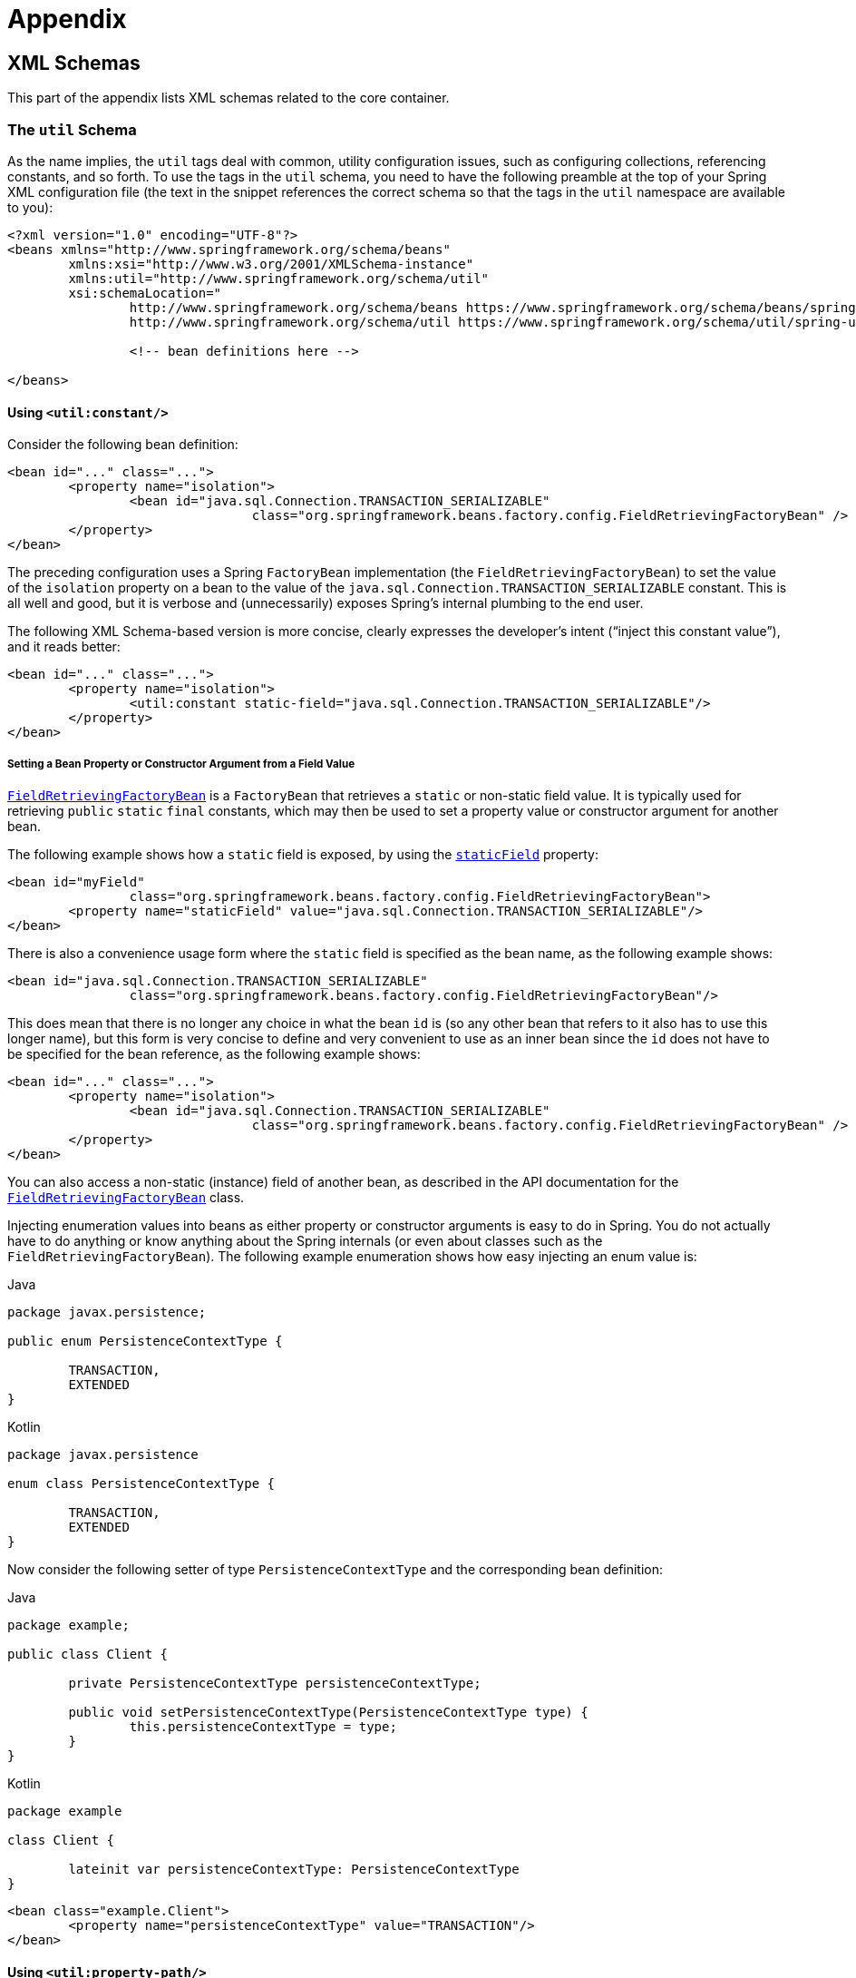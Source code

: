 :doc-root: https://docs.spring.io
:api-spring-framework: {doc-root}/spring-framework/docs/{spring-version}/javadoc-api/org/springframework

= Appendix




[[xsd-schemas]]
== XML Schemas

This part of the appendix lists XML schemas related to the core container.



[[xsd-schemas-util]]
=== The `util` Schema

As the name implies, the `util` tags deal with common, utility configuration
issues, such as configuring collections, referencing constants, and so forth.
To use the tags in the `util` schema, you need to have the following preamble at the top
of your Spring XML configuration file (the text in the snippet references the
correct schema so that the tags in the `util` namespace are available to you):

[source,xml,indent=0,subs="verbatim,quotes"]
----
	<?xml version="1.0" encoding="UTF-8"?>
	<beans xmlns="http://www.springframework.org/schema/beans"
		xmlns:xsi="http://www.w3.org/2001/XMLSchema-instance"
		xmlns:util="http://www.springframework.org/schema/util"
		xsi:schemaLocation="
			http://www.springframework.org/schema/beans https://www.springframework.org/schema/beans/spring-beans.xsd
			http://www.springframework.org/schema/util https://www.springframework.org/schema/util/spring-util.xsd">

			<!-- bean definitions here -->

	</beans>
----


[[xsd-schemas-util-constant]]
==== Using `<util:constant/>`

Consider the following bean definition:

[source,xml,indent=0,subs="verbatim,quotes"]
----
	<bean id="..." class="...">
		<property name="isolation">
			<bean id="java.sql.Connection.TRANSACTION_SERIALIZABLE"
					class="org.springframework.beans.factory.config.FieldRetrievingFactoryBean" />
		</property>
	</bean>
----

The preceding configuration uses a Spring `FactoryBean` implementation (the
`FieldRetrievingFactoryBean`) to set the value of the `isolation` property on a bean
to the value of the `java.sql.Connection.TRANSACTION_SERIALIZABLE` constant. This is
all well and good, but it is verbose and (unnecessarily) exposes Spring's internal
plumbing to the end user.

The following XML Schema-based version is more concise, clearly expresses the
developer's intent ("`inject this constant value`"), and it reads better:

[source,xml,indent=0,subs="verbatim,quotes"]
----
	<bean id="..." class="...">
		<property name="isolation">
			<util:constant static-field="java.sql.Connection.TRANSACTION_SERIALIZABLE"/>
		</property>
	</bean>
----

[[xsd-schemas-util-frfb]]
===== Setting a Bean Property or Constructor Argument from a Field Value

{api-spring-framework}/beans/factory/config/FieldRetrievingFactoryBean.html[`FieldRetrievingFactoryBean`]
is a `FactoryBean` that retrieves a `static` or non-static field value. It is typically
used for retrieving `public` `static` `final` constants, which may then be used to set a
property value or constructor argument for another bean.

The following example shows how a `static` field is exposed, by using the
{api-spring-framework}/beans/factory/config/FieldRetrievingFactoryBean.html#setStaticField(java.lang.String)[`staticField`]
property:

[source,xml,indent=0,subs="verbatim,quotes"]
----
	<bean id="myField"
			class="org.springframework.beans.factory.config.FieldRetrievingFactoryBean">
		<property name="staticField" value="java.sql.Connection.TRANSACTION_SERIALIZABLE"/>
	</bean>
----

There is also a convenience usage form where the `static` field is specified as the bean
name, as the following example shows:

[source,xml,indent=0,subs="verbatim,quotes"]
----
	<bean id="java.sql.Connection.TRANSACTION_SERIALIZABLE"
			class="org.springframework.beans.factory.config.FieldRetrievingFactoryBean"/>
----

This does mean that there is no longer any choice in what the bean `id` is (so any other
bean that refers to it also has to use this longer name), but this form is very
concise to define and very convenient to use as an inner bean since the `id` does not have
to be specified for the bean reference, as the following example shows:

[source,xml,indent=0,subs="verbatim,quotes"]
----
	<bean id="..." class="...">
		<property name="isolation">
			<bean id="java.sql.Connection.TRANSACTION_SERIALIZABLE"
					class="org.springframework.beans.factory.config.FieldRetrievingFactoryBean" />
		</property>
	</bean>
----

You can also access a non-static (instance) field of another bean, as
described in the API documentation for the
{api-spring-framework}/beans/factory/config/FieldRetrievingFactoryBean.html[`FieldRetrievingFactoryBean`]
class.

Injecting enumeration values into beans as either property or constructor arguments is
easy to do in Spring. You do not actually have to do anything or know anything about
the Spring internals (or even about classes such as the `FieldRetrievingFactoryBean`).
The following example enumeration shows how easy injecting an enum value is:

[source,java,indent=0,subs="verbatim,quotes",role="primary"]
.Java
----
	package javax.persistence;

	public enum PersistenceContextType {

		TRANSACTION,
		EXTENDED
	}
----
[source,kotlin,indent=0,subs="verbatim,quotes",role="secondary"]
.Kotlin
----
	package javax.persistence

	enum class PersistenceContextType {

		TRANSACTION,
		EXTENDED
	}
----

Now consider the following setter of type `PersistenceContextType` and the corresponding bean definition:

[source,java,indent=0,subs="verbatim,quotes",role="primary"]
.Java
----
	package example;

	public class Client {

		private PersistenceContextType persistenceContextType;

		public void setPersistenceContextType(PersistenceContextType type) {
			this.persistenceContextType = type;
		}
	}
----
[source,kotlin,indent=0,subs="verbatim,quotes",role="secondary"]
.Kotlin
----
	package example

	class Client {

		lateinit var persistenceContextType: PersistenceContextType
	}
----

[source,xml,indent=0,subs="verbatim,quotes"]
----
	<bean class="example.Client">
		<property name="persistenceContextType" value="TRANSACTION"/>
	</bean>
----


[[xsd-schemas-util-property-path]]
==== Using `<util:property-path/>`

Consider the following example:

[source,xml,indent=0,subs="verbatim,quotes"]
----
	<!-- target bean to be referenced by name -->
	<bean id="testBean" class="org.springframework.beans.TestBean" scope="prototype">
		<property name="age" value="10"/>
		<property name="spouse">
			<bean class="org.springframework.beans.TestBean">
				<property name="age" value="11"/>
			</bean>
		</property>
	</bean>

	<!-- results in 10, which is the value of property 'age' of bean 'testBean' -->
	<bean id="testBean.age" class="org.springframework.beans.factory.config.PropertyPathFactoryBean"/>
----

The preceding configuration uses a Spring `FactoryBean` implementation (the
`PropertyPathFactoryBean`) to create a bean (of type `int`) called `testBean.age` that
has a value equal to the `age` property of the `testBean` bean.

Now consider the following example, which adds a `<util:property-path/>` element:

[source,xml,indent=0,subs="verbatim,quotes"]
----
	<!-- target bean to be referenced by name -->
	<bean id="testBean" class="org.springframework.beans.TestBean" scope="prototype">
		<property name="age" value="10"/>
		<property name="spouse">
			<bean class="org.springframework.beans.TestBean">
				<property name="age" value="11"/>
			</bean>
		</property>
	</bean>

	<!-- results in 10, which is the value of property 'age' of bean 'testBean' -->
	<util:property-path id="name" path="testBean.age"/>
----

The value of the `path` attribute of the `<property-path/>` element follows the form of
`beanName.beanProperty`. In this case, it picks up the `age` property of the bean named
`testBean`. The value of that `age` property is `10`.

[[xsd-schemas-util-property-path-dependency]]
===== Using `<util:property-path/>` to Set a Bean Property or Constructor Argument

`PropertyPathFactoryBean` is a `FactoryBean` that evaluates a property path on a given
target object. The target object can be specified directly or by a bean name. You can then use this
value in another bean definition as a property value or constructor
argument.

The following example shows a path being used against another bean, by name:

[source,xml,indent=0,subs="verbatim,quotes"]
----
	// target bean to be referenced by name
	<bean id="person" class="org.springframework.beans.TestBean" scope="prototype">
		<property name="age" value="10"/>
		<property name="spouse">
			<bean class="org.springframework.beans.TestBean">
				<property name="age" value="11"/>
			</bean>
		</property>
	</bean>

	// results in 11, which is the value of property 'spouse.age' of bean 'person'
	<bean id="theAge"
			class="org.springframework.beans.factory.config.PropertyPathFactoryBean">
		<property name="targetBeanName" value="person"/>
		<property name="propertyPath" value="spouse.age"/>
	</bean>
----

In the following example, a path is evaluated against an inner bean:

[source,xml,indent=0,subs="verbatim,quotes"]
----
	<!-- results in 12, which is the value of property 'age' of the inner bean -->
	<bean id="theAge"
			class="org.springframework.beans.factory.config.PropertyPathFactoryBean">
		<property name="targetObject">
			<bean class="org.springframework.beans.TestBean">
				<property name="age" value="12"/>
			</bean>
		</property>
		<property name="propertyPath" value="age"/>
	</bean>
----

There is also a shortcut form, where the bean name is the property path.
The following example shows the shortcut form:

[source,xml,indent=0,subs="verbatim,quotes"]
----
	<!-- results in 10, which is the value of property 'age' of bean 'person' -->
	<bean id="person.age"
			class="org.springframework.beans.factory.config.PropertyPathFactoryBean"/>
----

This form does mean that there is no choice in the name of the bean. Any reference to it
also has to use the same `id`, which is the path. If used as an inner
bean, there is no need to refer to it at all, as the following example shows:

[source,xml,indent=0,subs="verbatim,quotes"]
----
	<bean id="..." class="...">
		<property name="age">
			<bean id="person.age"
					class="org.springframework.beans.factory.config.PropertyPathFactoryBean"/>
		</property>
	</bean>
----

You can specifically set the result type in the actual definition. This is not necessary
for most use cases, but it can sometimes be useful. See the javadoc for more info on
this feature.


[[xsd-schemas-util-properties]]
==== Using `<util:properties/>`

Consider the following example:

[source,xml,indent=0,subs="verbatim,quotes"]
----
	<!-- creates a java.util.Properties instance with values loaded from the supplied location -->
	<bean id="jdbcConfiguration" class="org.springframework.beans.factory.config.PropertiesFactoryBean">
		<property name="location" value="classpath:com/foo/jdbc-production.properties"/>
	</bean>
----

The preceding configuration uses a Spring `FactoryBean` implementation (the
`PropertiesFactoryBean`) to instantiate a `java.util.Properties` instance with values
loaded from the supplied <<core.adoc#resources, `Resource`>> location).

The following example uses a `util:properties` element to make a more concise representation:

[source,xml,indent=0,subs="verbatim,quotes"]
----
	<!-- creates a java.util.Properties instance with values loaded from the supplied location -->
	<util:properties id="jdbcConfiguration" location="classpath:com/foo/jdbc-production.properties"/>
----


[[xsd-schemas-util-list]]
==== Using `<util:list/>`

Consider the following example:

[source,xml,indent=0,subs="verbatim,quotes"]
----
	<!-- creates a java.util.List instance with values loaded from the supplied 'sourceList' -->
	<bean id="emails" class="org.springframework.beans.factory.config.ListFactoryBean">
		<property name="sourceList">
			<list>
				<value>pechorin@hero.org</value>
				<value>raskolnikov@slums.org</value>
				<value>stavrogin@gov.org</value>
				<value>porfiry@gov.org</value>
			</list>
		</property>
	</bean>
----

The preceding configuration uses a Spring `FactoryBean` implementation (the
`ListFactoryBean`) to create a `java.util.List` instance and initialize it with values taken
from the supplied `sourceList`.

The following example uses a `<util:list/>` element to make a more concise representation:

[source,xml,indent=0,subs="verbatim,quotes"]
----
	<!-- creates a java.util.List instance with the supplied values -->
	<util:list id="emails">
		<value>pechorin@hero.org</value>
		<value>raskolnikov@slums.org</value>
		<value>stavrogin@gov.org</value>
		<value>porfiry@gov.org</value>
	</util:list>
----

You can also explicitly control the exact type of `List` that is instantiated and
populated by using the `list-class` attribute on the `<util:list/>` element. For
example, if we really need a `java.util.LinkedList` to be instantiated, we could use the
following configuration:

[source,xml,indent=0,subs="verbatim,quotes"]
----
	<util:list id="emails" list-class="java.util.LinkedList">
		<value>jackshaftoe@vagabond.org</value>
		<value>eliza@thinkingmanscrumpet.org</value>
		<value>vanhoek@pirate.org</value>
		<value>d'Arcachon@nemesis.org</value>
	</util:list>
----

If no `list-class` attribute is supplied, the container chooses a `List` implementation.


[[xsd-schemas-util-map]]
==== Using `<util:map/>`

Consider the following example:

[source,xml,indent=0,subs="verbatim,quotes"]
----
	<!-- creates a java.util.Map instance with values loaded from the supplied 'sourceMap' -->
	<bean id="emails" class="org.springframework.beans.factory.config.MapFactoryBean">
		<property name="sourceMap">
			<map>
				<entry key="pechorin" value="pechorin@hero.org"/>
				<entry key="raskolnikov" value="raskolnikov@slums.org"/>
				<entry key="stavrogin" value="stavrogin@gov.org"/>
				<entry key="porfiry" value="porfiry@gov.org"/>
			</map>
		</property>
	</bean>
----

The preceding configuration uses a Spring `FactoryBean` implementation (the
`MapFactoryBean`) to create a `java.util.Map` instance initialized with key-value pairs
taken from the supplied `'sourceMap'`.

The following example uses a `<util:map/>` element to make a more concise representation:

[source,xml,indent=0,subs="verbatim,quotes"]
----
	<!-- creates a java.util.Map instance with the supplied key-value pairs -->
	<util:map id="emails">
		<entry key="pechorin" value="pechorin@hero.org"/>
		<entry key="raskolnikov" value="raskolnikov@slums.org"/>
		<entry key="stavrogin" value="stavrogin@gov.org"/>
		<entry key="porfiry" value="porfiry@gov.org"/>
	</util:map>
----

You can also explicitly control the exact type of `Map` that is instantiated and
populated by using the `'map-class'` attribute on the `<util:map/>` element. For
example, if we really need a `java.util.TreeMap` to be instantiated, we could use the
following configuration:

[source,xml,indent=0,subs="verbatim,quotes"]
----
	<util:map id="emails" map-class="java.util.TreeMap">
		<entry key="pechorin" value="pechorin@hero.org"/>
		<entry key="raskolnikov" value="raskolnikov@slums.org"/>
		<entry key="stavrogin" value="stavrogin@gov.org"/>
		<entry key="porfiry" value="porfiry@gov.org"/>
	</util:map>
----

If no `'map-class'` attribute is supplied, the container chooses a `Map` implementation.


[[xsd-schemas-util-set]]
==== Using `<util:set/>`

Consider the following example:

[source,xml,indent=0,subs="verbatim,quotes"]
----
	<!-- creates a java.util.Set instance with values loaded from the supplied 'sourceSet' -->
	<bean id="emails" class="org.springframework.beans.factory.config.SetFactoryBean">
		<property name="sourceSet">
			<set>
				<value>pechorin@hero.org</value>
				<value>raskolnikov@slums.org</value>
				<value>stavrogin@gov.org</value>
				<value>porfiry@gov.org</value>
			</set>
		</property>
	</bean>
----

The preceding configuration uses a Spring `FactoryBean` implementation (the
`SetFactoryBean`) to create a `java.util.Set` instance initialized with values taken
from the supplied `sourceSet`.

The following example uses a `<util:set/>` element to make a more concise representation:

[source,xml,indent=0,subs="verbatim,quotes"]
----
	<!-- creates a java.util.Set instance with the supplied values -->
	<util:set id="emails">
		<value>pechorin@hero.org</value>
		<value>raskolnikov@slums.org</value>
		<value>stavrogin@gov.org</value>
		<value>porfiry@gov.org</value>
	</util:set>
----

You can also explicitly control the exact type of `Set` that is instantiated and
populated by using the `set-class` attribute on the `<util:set/>` element. For
example, if we really need a `java.util.TreeSet` to be instantiated, we could use the
following configuration:

[source,xml,indent=0,subs="verbatim,quotes"]
----
	<util:set id="emails" set-class="java.util.TreeSet">
		<value>pechorin@hero.org</value>
		<value>raskolnikov@slums.org</value>
		<value>stavrogin@gov.org</value>
		<value>porfiry@gov.org</value>
	</util:set>
----

If no `set-class` attribute is supplied, the container chooses a `Set` implementation.



[[xsd-schemas-aop]]
=== The `aop` Schema

The `aop` tags deal with configuring all things AOP in Spring, including Spring's
own proxy-based AOP framework and Spring's integration with the AspectJ AOP framework.
These tags are comprehensively covered in the chapter entitled <<core.adoc#aop,
Aspect Oriented Programming with Spring>>.

In the interest of completeness, to use the tags in the `aop` schema, you need to have
the following preamble at the top of your Spring XML configuration file (the text in the
snippet references the correct schema so that the tags in the `aop` namespace
are available to you):

[source,xml,indent=0,subs="verbatim,quotes"]
----
	<?xml version="1.0" encoding="UTF-8"?>
	<beans xmlns="http://www.springframework.org/schema/beans"
		xmlns:xsi="http://www.w3.org/2001/XMLSchema-instance"
		xmlns:aop="http://www.springframework.org/schema/aop"
		xsi:schemaLocation="
			http://www.springframework.org/schema/beans https://www.springframework.org/schema/beans/spring-beans.xsd
			http://www.springframework.org/schema/aop https://www.springframework.org/schema/aop/spring-aop.xsd">

		<!-- bean definitions here -->

	</beans>
----



[[xsd-schemas-context]]
=== The `context` Schema

The `annotation` tags deal with `ApplicationContext` configuration that relates to plumbing
-- that is, not usually beans that are important to an end-user but rather beans that do
a lot of the "`grunt`" work in Spring, such as `BeanfactoryPostProcessors`. The following
snippet references the correct schema so that the elements in the `annotation` namespace are
available to you:

[source,xml,indent=0,subs="verbatim,quotes"]
----
	<?xml version="1.0" encoding="UTF-8"?>
	<beans xmlns="http://www.springframework.org/schema/beans"
		xmlns:xsi="http://www.w3.org/2001/XMLSchema-instance"
		xmlns:context="http://www.springframework.org/schema/context"
		xsi:schemaLocation="
			http://www.springframework.org/schema/beans https://www.springframework.org/schema/beans/spring-beans.xsd
			http://www.springframework.org/schema/context https://www.springframework.org/schema/context/spring-context.xsd">

		<!-- bean definitions here -->

	</beans>
----


[[xsd-schemas-context-pphc]]
==== Using `<property-placeholder/>`

This element activates the replacement of `${...}` placeholders, which are resolved against a
specified properties file (as a <<core.adoc#resources, Spring resource location>>). This element
is a convenience mechanism that sets up a <<core.adoc#beans-factory-placeholderconfigurer,
`PropertySourcesPlaceholderConfigurer`>> for you. If you need more control over the specific
`PropertySourcesPlaceholderConfigurer` setup, you can explicitly define it as a bean yourself.


[[xsd-schemas-context-ac]]
==== Using `<annotation-config/>`

This element activates the Spring infrastructure to detect annotations in bean classes:

* Spring's <<core.adoc#beans-factory-metadata, `@Configuration`>> model
* <<core.adoc#beans-annotation-config, `@Autowired`/`@Inject`>> and `@Value`
* JSR-250's `@Resource`, `@PostConstruct` and `@PreDestroy` (if available)
* JPA's `@PersistenceContext` and `@PersistenceUnit` (if available)
* Spring's <<core.adoc#context-functionality-events-annotation, `@EventListener`>>

Alternatively, you can choose to explicitly activate the individual `BeanPostProcessors`
for those annotations.

NOTE: This element does not activate processing of Spring's
<<data-access.adoc#transaction-declarative-annotations, `@Transactional`>> annotation;
you can use the <<data-access.adoc#tx-decl-explained, `<tx:annotation-driven/>`>>
element for that purpose. Similarly, Spring's
<<integration.adoc#cache-annotations, caching annotations>> need to be explicitly
<<integration.adoc#cache-annotation-enable, enabled>> as well.


[[xsd-schemas-context-component-scan]]
==== Using `<component-scan/>`

This element is detailed in the section on <<core.adoc#beans-annotation-config,
annotation-based container configuration>>.


[[xsd-schemas-context-ltw]]
==== Using `<load-time-weaver/>`

This element is detailed in the section on <<core.adoc#aop-aj-ltw,
load-time weaving with AspectJ in the Spring Framework>>.


[[xsd-schemas-context-sc]]
==== Using `<spring-configured/>`

This element is detailed in the section on <<core.adoc#aop-atconfigurable,
using AspectJ to dependency inject domain objects with Spring>>.


[[xsd-schemas-context-mbe]]
==== Using `<mbean-export/>`

This element is detailed in the section on <<integration.adoc#jmx-context-mbeanexport,
configuring annotation-based MBean export>>.



[[xsd-schemas-beans]]
=== The Beans Schema

Last but not least, we have the elements in the `beans` schema. These elements
have been in Spring since the very dawn of the framework. Examples of the various elements
in the `beans` schema are not shown here because they are quite comprehensively covered
in <<core.adoc#beans-factory-properties-detailed, dependencies and configuration in detail>>
(and, indeed, in that entire <<core.adoc#beans, chapter>>).

Note that you can add zero or more key-value pairs to `<bean/>` XML definitions.
What, if anything, is done with this extra metadata is totally up to your own custom
logic (and so is typically only of use if you write your own custom elements as described
in the appendix entitled <<xml-custom>>).

The following example shows the `<meta/>` element in the context of a surrounding `<bean/>`
(note that, without any logic to interpret it, the metadata is effectively useless
as it stands).

[source,xml,indent=0,subs="verbatim,quotes"]
----
	<?xml version="1.0" encoding="UTF-8"?>
	<beans xmlns="http://www.springframework.org/schema/beans"
		xmlns:xsi="http://www.w3.org/2001/XMLSchema-instance"
		xsi:schemaLocation="
			http://www.springframework.org/schema/beans https://www.springframework.org/schema/beans/spring-beans.xsd">

		<bean id="foo" class="x.y.Foo">
			<meta key="cacheName" value="foo"/> <1>
			<property name="name" value="Rick"/>
		</bean>

	</beans>
----
<1> This is the example `meta` element

In the case of the preceding example, you could assume that there is some logic that consumes
the bean definition and sets up some caching infrastructure that uses the supplied metadata.




[[xml-custom]]
== XML Schema Authoring

[[xsd-custom-introduction]]
Since version 2.0, Spring has featured a mechanism for adding schema-based extensions to the
basic Spring XML format for defining and configuring beans. This section covers
how to write your own custom XML bean definition parsers and
integrate such parsers into the Spring IoC container.

To facilitate authoring configuration files that use a schema-aware XML editor,
Spring's extensible XML configuration mechanism is based on XML Schema. If you are not
familiar with Spring's current XML configuration extensions that come with the standard
Spring distribution, you should first read the appendix entitled <<appendix.adoc#xsd-configuration>>.

To create new XML configuration extensions:

. <<xsd-custom-schema, Author>> an XML schema to describe your custom element(s).
. <<xsd-custom-namespacehandler, Code>> a custom `NamespaceHandler` implementation.
. <<xsd-custom-parser, Code>> one or more `BeanDefinitionParser` implementations
  (this is where the real work is done).
. <<xsd-custom-registration, Register>> your new artifacts with Spring.

For a unified example, we create an
XML extension (a custom XML element) that lets us configure objects of the type
`SimpleDateFormat` (from the `java.text` package). When we are done,
we will be able to define bean definitions of type `SimpleDateFormat` as follows:

[source,xml,indent=0]
[subs="verbatim,quotes"]
----
	<myns:dateformat id="dateFormat"
		pattern="yyyy-MM-dd HH:mm"
		lenient="true"/>
----

(We include much more detailed
examples follow later in this appendix. The intent of this first simple example is to walk you
through the basic steps of making a custom extension.)



[[xsd-custom-schema]]
=== Authoring the Schema

Creating an XML configuration extension for use with Spring's IoC container starts with
authoring an XML Schema to describe the extension. For our example, we use the following schema
to configure `SimpleDateFormat` objects:

[source,xml,indent=0,subs="verbatim,quotes"]
----
	<!-- myns.xsd (inside package org/springframework/samples/xml) -->

	<?xml version="1.0" encoding="UTF-8"?>
	<xsd:schema xmlns="http://www.mycompany.example/schema/myns"
			xmlns:xsd="http://www.w3.org/2001/XMLSchema"
			xmlns:beans="http://www.springframework.org/schema/beans"
			targetNamespace="http://www.mycompany.example/schema/myns"
			elementFormDefault="qualified"
			attributeFormDefault="unqualified">

		<xsd:import namespace="http://www.springframework.org/schema/beans"/>

		<xsd:element name="dateformat">
			<xsd:complexType>
				<xsd:complexContent>
					<xsd:extension base="beans:identifiedType"> <1>
						<xsd:attribute name="lenient" type="xsd:boolean"/>
						<xsd:attribute name="pattern" type="xsd:string" use="required"/>
					</xsd:extension>
				</xsd:complexContent>
			</xsd:complexType>
		</xsd:element>
	</xsd:schema>
----
<1> The indicated line contains an extension base for all identifiable tags
(meaning they have an `id` attribute that we can use as the bean identifier in the
container). We can use this attribute because we imported the Spring-provided
`beans` namespace.


The preceding schema lets us configure `SimpleDateFormat` objects directly in an
XML application context file by using the `<myns:dateformat/>` element, as the following
example shows:

[source,xml,indent=0,subs="verbatim,quotes"]
----
	<myns:dateformat id="dateFormat"
		pattern="yyyy-MM-dd HH:mm"
		lenient="true"/>
----

Note that, after we have created the infrastructure classes, the preceding snippet of XML is
essentially the same as the following XML snippet:

[source,xml,indent=0,subs="verbatim,quotes"]
----
	<bean id="dateFormat" class="java.text.SimpleDateFormat">
		<constructor-arg value="yyyy-HH-dd HH:mm"/>
		<property name="lenient" value="true"/>
	</bean>
----

The second of the two preceding snippets
creates a bean in the container (identified by the name `dateFormat` of type
`SimpleDateFormat`) with a couple of properties set.

NOTE: The schema-based approach to creating configuration format allows for tight integration
with an IDE that has a schema-aware XML editor. By using a properly authored schema, you
can use autocompletion to let a user choose between several configuration options
defined in the enumeration.



[[xsd-custom-namespacehandler]]
=== Coding a `NamespaceHandler`

In addition to the schema, we need a `NamespaceHandler` to parse all elements of
this specific namespace that Spring encounters while parsing configuration files. For this example, the
`NamespaceHandler` should take care of the parsing of the `myns:dateformat`
element.

The `NamespaceHandler` interface features three methods:

* `init()`: Allows for initialization of the `NamespaceHandler` and is called by
  Spring before the handler is used.
* `BeanDefinition parse(Element, ParserContext)`: Called when Spring encounters a
  top-level element (not nested inside a bean definition or a different namespace).
  This method can itself register bean definitions, return a bean definition, or both.
* `BeanDefinitionHolder decorate(Node, BeanDefinitionHolder, ParserContext)`: Called
  when Spring encounters an attribute or nested element of a different namespace.
  The decoration of one or more bean definitions is used (for example) with the
  <<core.adoc#beans-factory-scopes, scopes that Spring supports>>.
  We start by highlighting a simple example, without using decoration, after which
  we show decoration in a somewhat more advanced example.

Although you can code your own `NamespaceHandler` for the entire
namespace (and hence provide code that parses each and every element in the namespace),
it is often the case that each top-level XML element in a Spring XML configuration file
results in a single bean definition (as in our case, where a single `<myns:dateformat/>`
element results in a single `SimpleDateFormat` bean definition). Spring features a
number of convenience classes that support this scenario. In the following example, we
use the `NamespaceHandlerSupport` class:

[source,java,indent=0,subs="verbatim,quotes",role="primary"]
.Java
----
	package org.springframework.samples.xml;

	import org.springframework.beans.factory.xml.NamespaceHandlerSupport;

	public class MyNamespaceHandler extends NamespaceHandlerSupport {

		public void init() {
			registerBeanDefinitionParser("dateformat", new SimpleDateFormatBeanDefinitionParser());
		}
	}
----
[source,kotlin,indent=0,subs="verbatim,quotes",role="secondary"]
.Kotlin
----
	package org.springframework.samples.xml

	import org.springframework.beans.factory.xml.NamespaceHandlerSupport

	class MyNamespaceHandler : NamespaceHandlerSupport {

		override fun init() {
			registerBeanDefinitionParser("dateformat", SimpleDateFormatBeanDefinitionParser())
		}
	}
----

You may notice that there is not actually a whole lot of parsing logic
in this class. Indeed, the `NamespaceHandlerSupport` class has a built-in notion of
delegation. It supports the registration of any number of `BeanDefinitionParser`
instances, to which it delegates to when it needs to parse an element in its
namespace. This clean separation of concerns lets a `NamespaceHandler` handle the
orchestration of the parsing of all of the custom elements in its namespace while
delegating to `BeanDefinitionParsers` to do the grunt work of the XML parsing. This
means that each `BeanDefinitionParser` contains only the logic for parsing a single
custom element, as we can see in the next step.



[[xsd-custom-parser]]
=== Using `BeanDefinitionParser`

A `BeanDefinitionParser` is used if the `NamespaceHandler` encounters an XML
element of the type that has been mapped to the specific bean definition parser
(`dateformat` in this case). In other words, the `BeanDefinitionParser` is
responsible for parsing one distinct top-level XML element defined in the schema. In
the parser, we' have access to the XML element (and thus to its subelements, too) so that
we can parse our custom XML content, as you can see in the following example:

[source,java,indent=0,subs="verbatim,quotes",role="primary"]
.Java
----
	package org.springframework.samples.xml;

	import org.springframework.beans.factory.support.BeanDefinitionBuilder;
	import org.springframework.beans.factory.xml.AbstractSingleBeanDefinitionParser;
	import org.springframework.util.StringUtils;
	import org.w3c.dom.Element;

	import java.text.SimpleDateFormat;

	public class SimpleDateFormatBeanDefinitionParser extends AbstractSingleBeanDefinitionParser { // <1>

		protected Class getBeanClass(Element element) {
			return SimpleDateFormat.class; // <2>
		}

		protected void doParse(Element element, BeanDefinitionBuilder bean) {
			// this will never be null since the schema explicitly requires that a value be supplied
			String pattern = element.getAttribute("pattern");
			bean.addConstructorArgValue(pattern);

			// this however is an optional property
			String lenient = element.getAttribute("lenient");
			if (StringUtils.hasText(lenient)) {
				bean.addPropertyValue("lenient", Boolean.valueOf(lenient));
			}
		}

	}
----
<1> We use the Spring-provided `AbstractSingleBeanDefinitionParser` to handle a lot of
the basic grunt work of creating a single `BeanDefinition`.
<2> We supply the `AbstractSingleBeanDefinitionParser` superclass with the type that our
single `BeanDefinition` represents.

[source,kotlin,indent=0,subs="verbatim,quotes",role="secondary"]
.Kotlin
----
	package org.springframework.samples.xml

	import org.springframework.beans.factory.support.BeanDefinitionBuilder
	import org.springframework.beans.factory.xml.AbstractSingleBeanDefinitionParser
	import org.springframework.util.StringUtils
	import org.w3c.dom.Element

	import java.text.SimpleDateFormat

	class SimpleDateFormatBeanDefinitionParser : AbstractSingleBeanDefinitionParser() { // <1>

		override fun getBeanClass(element: Element): Class<*>? { // <2>
			return SimpleDateFormat::class.java
		}

		override fun doParse(element: Element, bean: BeanDefinitionBuilder) {
			// this will never be null since the schema explicitly requires that a value be supplied
			val pattern = element.getAttribute("pattern")
			bean.addConstructorArgValue(pattern)

			// this however is an optional property
			val lenient = element.getAttribute("lenient")
			if (StringUtils.hasText(lenient)) {
				bean.addPropertyValue("lenient", java.lang.Boolean.valueOf(lenient))
			}
		}
	}
----
<1> We use the Spring-provided `AbstractSingleBeanDefinitionParser` to handle a lot of
the basic grunt work of creating a single `BeanDefinition`.
<2> We supply the `AbstractSingleBeanDefinitionParser` superclass with the type that our
single `BeanDefinition` represents.


In this simple case, this is all that we need to do. The creation of our single
`BeanDefinition` is handled by the `AbstractSingleBeanDefinitionParser` superclass, as
is the extraction and setting of the bean definition's unique identifier.



[[xsd-custom-registration]]
=== Registering the Handler and the Schema

The coding is finished. All that remains to be done is to make the Spring XML
parsing infrastructure aware of our custom element. We do so by registering our custom
`namespaceHandler` and custom XSD file in two special-purpose properties files. These
properties files are both placed in a `META-INF` directory in your application and
can, for example, be distributed alongside your binary classes in a JAR file. The Spring
XML parsing infrastructure automatically picks up your new extension by consuming
these special properties files, the formats of which are detailed in the next two sections.


[[xsd-custom-registration-spring-handlers]]
==== Writing `META-INF/spring.handlers`

The properties file called `spring.handlers` contains a mapping of XML Schema URIs to
namespace handler classes. For our example, we need to write the following:

[literal,subs="verbatim,quotes"]
----
http\://www.mycompany.example/schema/myns=org.springframework.samples.xml.MyNamespaceHandler
----

(The `:` character is a valid delimiter in the Java properties format, so
`:` character in the URI needs to be escaped with a backslash.)

The first part (the key) of the key-value pair is the URI associated with your custom
namespace extension and needs to exactly match exactly the value of the `targetNamespace`
attribute, as specified in your custom XSD schema.


[[xsd-custom-registration-spring-schemas]]
==== Writing 'META-INF/spring.schemas'

The properties file called `spring.schemas` contains a mapping of XML Schema locations
(referred to, along with the schema declaration, in XML files that use the schema as part
of the `xsi:schemaLocation` attribute) to classpath resources. This file is needed
to prevent Spring from absolutely having to use a default `EntityResolver` that requires
Internet access to retrieve the schema file. If you specify the mapping in this
properties file, Spring searches for the schema (in this case,
`myns.xsd` in the `org.springframework.samples.xml` package) on the classpath.
The following snippet shows the line we need to add for our custom schema:

[literal,subs="verbatim,quotes"]
----
http\://www.mycompany.example/schema/myns/myns.xsd=org/springframework/samples/xml/myns.xsd
----

(Remember that the `:` character must be escaped.)

You are encouraged to deploy your XSD file (or files) right alongside
the `NamespaceHandler` and `BeanDefinitionParser` classes on the classpath.



[[xsd-custom-using]]
=== Using a Custom Extension in Your Spring XML Configuration

Using a custom extension that you yourself have implemented is no different from using
one of the "`custom`" extensions that Spring provides. The following
example uses the custom `<dateformat/>` element developed in the previous steps
in a Spring XML configuration file:

[source,xml,indent=0,subs="verbatim,quotes"]
----
	<?xml version="1.0" encoding="UTF-8"?>
	<beans xmlns="http://www.springframework.org/schema/beans"
		xmlns:xsi="http://www.w3.org/2001/XMLSchema-instance"
		xmlns:myns="http://www.mycompany.example/schema/myns"
		xsi:schemaLocation="
			http://www.springframework.org/schema/beans https://www.springframework.org/schema/beans/spring-beans.xsd
			http://www.mycompany.example/schema/myns http://www.mycompany.com/schema/myns/myns.xsd">

		<!-- as a top-level bean -->
		<myns:dateformat id="defaultDateFormat" pattern="yyyy-MM-dd HH:mm" lenient="true"/> <1>

		<bean id="jobDetailTemplate" abstract="true">
			<property name="dateFormat">
				<!-- as an inner bean -->
				<myns:dateformat pattern="HH:mm MM-dd-yyyy"/>
			</property>
		</bean>

	</beans>
----
<1> Our custom bean.



[[xsd-custom-meat]]
=== More Detailed Examples

This section presents some more detailed examples of custom XML extensions.


[[xsd-custom-custom-nested]]
==== Nesting Custom Elements within Custom Elements

The example presented in this section shows how you to write the various artifacts required
to satisfy a target of the following configuration:

[source,xml,indent=0,subs="verbatim,quotes"]
----
	<?xml version="1.0" encoding="UTF-8"?>
	<beans xmlns="http://www.springframework.org/schema/beans"
		xmlns:xsi="http://www.w3.org/2001/XMLSchema-instance"
		xmlns:foo="http://www.foo.example/schema/component"
		xsi:schemaLocation="
			http://www.springframework.org/schema/beans https://www.springframework.org/schema/beans/spring-beans.xsd
			http://www.foo.example/schema/component http://www.foo.example/schema/component/component.xsd">

		<foo:component id="bionic-family" name="Bionic-1">
			<foo:component name="Mother-1">
				<foo:component name="Karate-1"/>
				<foo:component name="Sport-1"/>
			</foo:component>
			<foo:component name="Rock-1"/>
		</foo:component>

	</beans>
----

The preceding configuration nests custom extensions within each other. The class
that is actually configured by the `<foo:component/>` element is the `Component`
class (shown in the next example). Notice how the `Component` class does not expose a
setter method for the `components` property. This makes it hard (or rather impossible)
to configure a bean definition for the `Component` class by using setter injection.
The following listing shows the `Component` class:

[source,java,indent=0,subs="verbatim,quotes",role="primary"]
.Java
----
	package com.foo;

	import java.util.ArrayList;
	import java.util.List;

	public class Component {

		private String name;
		private List<Component> components = new ArrayList<Component> ();

		// mmm, there is no setter method for the 'components'
		public void addComponent(Component component) {
			this.components.add(component);
		}

		public List<Component> getComponents() {
			return components;
		}

		public String getName() {
			return name;
		}

		public void setName(String name) {
			this.name = name;
		}
	}
----
[source,kotlin,indent=0,subs="verbatim,quotes",role="secondary"]
.Kotlin
----
	package com.foo

	import java.util.ArrayList

	class Component {

		var name: String? = null
		private val components = ArrayList<Component>()

		// mmm, there is no setter method for the 'components'
		fun addComponent(component: Component) {
			this.components.add(component)
		}

		fun getComponents(): List<Component> {
			return components
		}
	}
----

The typical solution to this issue is to create a custom `FactoryBean` that exposes a
setter property for the `components` property. The following listing shows such a custom
`FactoryBean`:

[source,java,indent=0,subs="verbatim,quotes",role="primary"]
.Java
----
	package com.foo;

	import org.springframework.beans.factory.FactoryBean;

	import java.util.List;

	public class ComponentFactoryBean implements FactoryBean<Component> {

		private Component parent;
		private List<Component> children;

		public void setParent(Component parent) {
			this.parent = parent;
		}

		public void setChildren(List<Component> children) {
			this.children = children;
		}

		public Component getObject() throws Exception {
			if (this.children != null && this.children.size() > 0) {
				for (Component child : children) {
					this.parent.addComponent(child);
				}
			}
			return this.parent;
		}

		public Class<Component> getObjectType() {
			return Component.class;
		}

		public boolean isSingleton() {
			return true;
		}
	}
----
[source,kotlin,indent=0,subs="verbatim,quotes",role="secondary"]
.Kotlin
----
	package com.foo

	import org.springframework.beans.factory.FactoryBean
	import org.springframework.stereotype.Component

	class ComponentFactoryBean : FactoryBean<Component> {

		private var parent: Component? = null
		private var children: List<Component>? = null

		fun setParent(parent: Component) {
			this.parent = parent
		}

		fun setChildren(children: List<Component>) {
			this.children = children
		}
		
		override fun getObject(): Component? {
			if (this.children != null && this.children!!.isNotEmpty()) {
				for (child in children!!) {
					this.parent!!.addComponent(child)
				}
			}
			return this.parent
		}

		override fun getObjectType(): Class<Component>? {
			return Component::class.java
		}

		override fun isSingleton(): Boolean {
			return true
		}
	}
----

This works nicely, but it exposes a lot of Spring plumbing to the end user. What we are
going to do is write a custom extension that hides away all of this Spring plumbing.
If we stick to <<xsd-custom-introduction, the steps described previously>>, we start off
by creating the XSD schema to define the structure of our custom tag, as the following
listing shows:

[source,xml,indent=0,subs="verbatim,quotes"]
----
	<?xml version="1.0" encoding="UTF-8" standalone="no"?>

	<xsd:schema xmlns="http://www.foo.example/schema/component"
			xmlns:xsd="http://www.w3.org/2001/XMLSchema"
			targetNamespace="http://www.foo.example/schema/component"
			elementFormDefault="qualified"
			attributeFormDefault="unqualified">

		<xsd:element name="component">
			<xsd:complexType>
				<xsd:choice minOccurs="0" maxOccurs="unbounded">
					<xsd:element ref="component"/>
				</xsd:choice>
				<xsd:attribute name="id" type="xsd:ID"/>
				<xsd:attribute name="name" use="required" type="xsd:string"/>
			</xsd:complexType>
		</xsd:element>

	</xsd:schema>
----

Again following <<xsd-custom-introduction, the process described earlier>>,
we then create a custom `NamespaceHandler`:

[source,java,indent=0,subs="verbatim,quotes",role="primary"]
.Java
----
	package com.foo;

	import org.springframework.beans.factory.xml.NamespaceHandlerSupport;

	public class ComponentNamespaceHandler extends NamespaceHandlerSupport {

		public void init() {
			registerBeanDefinitionParser("component", new ComponentBeanDefinitionParser());
		}
	}
----
[source,kotlin,indent=0,subs="verbatim,quotes",role="secondary"]
.Kotlin
----
	package com.foo

	import org.springframework.beans.factory.xml.NamespaceHandlerSupport

	class ComponentNamespaceHandler : NamespaceHandlerSupport() {

		override fun init() {
			registerBeanDefinitionParser("component", ComponentBeanDefinitionParser())
		}
	}
----

Next up is the custom `BeanDefinitionParser`. Remember that we are creating
a `BeanDefinition` that describes a `ComponentFactoryBean`. The following
listing shows our custom `BeanDefinitionParser` implementation:

[source,java,indent=0,subs="verbatim,quotes",role="primary"]
.Java
----
	package com.foo;

	import org.springframework.beans.factory.config.BeanDefinition;
	import org.springframework.beans.factory.support.AbstractBeanDefinition;
	import org.springframework.beans.factory.support.BeanDefinitionBuilder;
	import org.springframework.beans.factory.support.ManagedList;
	import org.springframework.beans.factory.xml.AbstractBeanDefinitionParser;
	import org.springframework.beans.factory.xml.ParserContext;
	import org.springframework.util.xml.DomUtils;
	import org.w3c.dom.Element;

	import java.util.List;

	public class ComponentBeanDefinitionParser extends AbstractBeanDefinitionParser {

		protected AbstractBeanDefinition parseInternal(Element element, ParserContext parserContext) {
			return parseComponentElement(element);
		}

		private static AbstractBeanDefinition parseComponentElement(Element element) {
			BeanDefinitionBuilder factory = BeanDefinitionBuilder.rootBeanDefinition(ComponentFactoryBean.class);
			factory.addPropertyValue("parent", parseComponent(element));

			List<Element> childElements = DomUtils.getChildElementsByTagName(element, "component");
			if (childElements != null && childElements.size() > 0) {
				parseChildComponents(childElements, factory);
			}

			return factory.getBeanDefinition();
		}

		private static BeanDefinition parseComponent(Element element) {
			BeanDefinitionBuilder component = BeanDefinitionBuilder.rootBeanDefinition(Component.class);
			component.addPropertyValue("name", element.getAttribute("name"));
			return component.getBeanDefinition();
		}

		private static void parseChildComponents(List<Element> childElements, BeanDefinitionBuilder factory) {
			ManagedList<BeanDefinition> children = new ManagedList<BeanDefinition>(childElements.size());
			for (Element element : childElements) {
				children.add(parseComponentElement(element));
			}
			factory.addPropertyValue("children", children);
		}
	}
----
[source,kotlin,indent=0,subs="verbatim,quotes",role="secondary"]
.Kotlin
----
	package com.foo

	import org.springframework.beans.factory.config.BeanDefinition
	import org.springframework.beans.factory.support.AbstractBeanDefinition
	import org.springframework.beans.factory.support.BeanDefinitionBuilder
	import org.springframework.beans.factory.support.ManagedList
	import org.springframework.beans.factory.xml.AbstractBeanDefinitionParser
	import org.springframework.beans.factory.xml.ParserContext
	import org.springframework.util.xml.DomUtils
	import org.w3c.dom.Element

	import java.util.List

	class ComponentBeanDefinitionParser : AbstractBeanDefinitionParser() {

		override fun parseInternal(element: Element, parserContext: ParserContext): AbstractBeanDefinition? {
			return parseComponentElement(element)
		}

		private fun parseComponentElement(element: Element): AbstractBeanDefinition {
			val factory = BeanDefinitionBuilder.rootBeanDefinition(ComponentFactoryBean::class.java)
			factory.addPropertyValue("parent", parseComponent(element))

			val childElements = DomUtils.getChildElementsByTagName(element, "component")
			if (childElements != null && childElements.size > 0) {
				parseChildComponents(childElements, factory)
			}

			return factory.getBeanDefinition()
		}

		private fun parseComponent(element: Element): BeanDefinition {
			val component = BeanDefinitionBuilder.rootBeanDefinition(Component::class.java)
			component.addPropertyValue("name", element.getAttribute("name"))
			return component.beanDefinition
		}

		private fun parseChildComponents(childElements: List<Element>, factory: BeanDefinitionBuilder) {
			val children = ManagedList<BeanDefinition>(childElements.size)
			for (element in childElements) {
				children.add(parseComponentElement(element))
			}
			factory.addPropertyValue("children", children)
		}
	}
----

Finally, the various artifacts need to be registered with the Spring XML infrastructure,
by modifying the `META-INF/spring.handlers` and `META-INF/spring.schemas` files, as follows:

[literal,subs="verbatim,quotes"]
----
# in 'META-INF/spring.handlers'
http\://www.foo.example/schema/component=com.foo.ComponentNamespaceHandler
----

[literal,subs="verbatim,quotes"]
----
# in 'META-INF/spring.schemas'
http\://www.foo.example/schema/component/component.xsd=com/foo/component.xsd
----


[[xsd-custom-custom-just-attributes]]
==== Custom Attributes on "`Normal`" Elements

Writing your own custom parser and the associated artifacts is not hard. However,
it is sometimes not the right thing to do. Consider a scenario where you need to
add metadata to already existing bean definitions. In this case, you certainly
do not want to have to write your own entire custom extension. Rather, you merely
want to add an additional attribute to the existing bean definition element.

By way of another example, suppose that you define a bean definition for a
service object that (unknown to it) accesses a clustered
https://jcp.org/en/jsr/detail?id=107[JCache], and you want to ensure that the
named JCache instance is eagerly started within the surrounding cluster.
The following listing shows such a definition:

[source,xml,indent=0,subs="verbatim,quotes"]
----
	<bean id="checkingAccountService" class="com.foo.DefaultCheckingAccountService"
			jcache:cache-name="checking.account">
		<!-- other dependencies here... -->
	</bean>
----

We can then create another `BeanDefinition` when the
`'jcache:cache-name'` attribute is parsed. This `BeanDefinition` then initializes
the named JCache for us. We can also modify the existing `BeanDefinition` for the
`'checkingAccountService'` so that it has a dependency on this new
JCache-initializing `BeanDefinition`. The following listing shows our `JCacheInitializer`:

[source,java,indent=0,subs="verbatim,quotes",role="primary"]
.Java
----
	package com.foo;

	public class JCacheInitializer {

		private String name;

		public JCacheInitializer(String name) {
			this.name = name;
		}

		public void initialize() {
			// lots of JCache API calls to initialize the named cache...
		}
	}
----
[source,kotlin,indent=0,subs="verbatim,quotes",role="secondary"]
.Kotlin
----
	package com.foo

	class JCacheInitializer(private val name: String) {

		fun initialize() {
			// lots of JCache API calls to initialize the named cache...
		}
	}
----

Now we can move onto the custom extension. First, we need to author
the XSD schema that describes the custom attribute, as follows:

[source,xml,indent=0,subs="verbatim,quotes"]
----
	<?xml version="1.0" encoding="UTF-8" standalone="no"?>

	<xsd:schema xmlns="http://www.foo.example/schema/jcache"
			xmlns:xsd="http://www.w3.org/2001/XMLSchema"
			targetNamespace="http://www.foo.example/schema/jcache"
			elementFormDefault="qualified">

		<xsd:attribute name="cache-name" type="xsd:string"/>

	</xsd:schema>
----

Next, we need to create the associated `NamespaceHandler`, as follows:

[source,java,indent=0,subs="verbatim,quotes",role="primary"]
.Java
----
	package com.foo;

	import org.springframework.beans.factory.xml.NamespaceHandlerSupport;

	public class JCacheNamespaceHandler extends NamespaceHandlerSupport {

		public void init() {
			super.registerBeanDefinitionDecoratorForAttribute("cache-name",
				new JCacheInitializingBeanDefinitionDecorator());
		}

	}
----
[source,kotlin,indent=0,subs="verbatim,quotes",role="secondary"]
.Kotlin
----
	package com.foo

	import org.springframework.beans.factory.xml.NamespaceHandlerSupport

	class JCacheNamespaceHandler : NamespaceHandlerSupport() {

		override fun init() {
			super.registerBeanDefinitionDecoratorForAttribute("cache-name",
					JCacheInitializingBeanDefinitionDecorator())
		}

	}
----

Next, we need to create the parser. Note that, in this case, because we are going to parse
an XML attribute, we write a `BeanDefinitionDecorator` rather than a `BeanDefinitionParser`.
The following listing shows our `BeanDefinitionDecorator` implementation:

[source,java,indent=0,subs="verbatim,quotes",role="primary"]
.Java
----
	package com.foo;

	import org.springframework.beans.factory.config.BeanDefinitionHolder;
	import org.springframework.beans.factory.support.AbstractBeanDefinition;
	import org.springframework.beans.factory.support.BeanDefinitionBuilder;
	import org.springframework.beans.factory.xml.BeanDefinitionDecorator;
	import org.springframework.beans.factory.xml.ParserContext;
	import org.w3c.dom.Attr;
	import org.w3c.dom.Node;

	import java.util.ArrayList;
	import java.util.Arrays;
	import java.util.List;

	public class JCacheInitializingBeanDefinitionDecorator implements BeanDefinitionDecorator {

		private static final String[] EMPTY_STRING_ARRAY = new String[0];

		public BeanDefinitionHolder decorate(Node source, BeanDefinitionHolder holder,
				ParserContext ctx) {
			String initializerBeanName = registerJCacheInitializer(source, ctx);
			createDependencyOnJCacheInitializer(holder, initializerBeanName);
			return holder;
		}

		private void createDependencyOnJCacheInitializer(BeanDefinitionHolder holder,
				String initializerBeanName) {
			AbstractBeanDefinition definition = ((AbstractBeanDefinition) holder.getBeanDefinition());
			String[] dependsOn = definition.getDependsOn();
			if (dependsOn == null) {
				dependsOn = new String[]{initializerBeanName};
			} else {
				List dependencies = new ArrayList(Arrays.asList(dependsOn));
				dependencies.add(initializerBeanName);
				dependsOn = (String[]) dependencies.toArray(EMPTY_STRING_ARRAY);
			}
			definition.setDependsOn(dependsOn);
		}

		private String registerJCacheInitializer(Node source, ParserContext ctx) {
			String cacheName = ((Attr) source).getValue();
			String beanName = cacheName + "-initializer";
			if (!ctx.getRegistry().containsBeanDefinition(beanName)) {
				BeanDefinitionBuilder initializer = BeanDefinitionBuilder.rootBeanDefinition(JCacheInitializer.class);
				initializer.addConstructorArg(cacheName);
				ctx.getRegistry().registerBeanDefinition(beanName, initializer.getBeanDefinition());
			}
			return beanName;
		}
	}
----
[source,kotlin,indent=0,subs="verbatim,quotes",role="secondary"]
.Kotlin
----
	package com.foo

	import org.springframework.beans.factory.config.BeanDefinitionHolder
	import org.springframework.beans.factory.support.AbstractBeanDefinition
	import org.springframework.beans.factory.support.BeanDefinitionBuilder
	import org.springframework.beans.factory.xml.BeanDefinitionDecorator
	import org.springframework.beans.factory.xml.ParserContext
	import org.w3c.dom.Attr
	import org.w3c.dom.Node

	import java.util.ArrayList

	class JCacheInitializingBeanDefinitionDecorator : BeanDefinitionDecorator {

		override fun decorate(source: Node, holder: BeanDefinitionHolder,
							ctx: ParserContext): BeanDefinitionHolder {
			val initializerBeanName = registerJCacheInitializer(source, ctx)
			createDependencyOnJCacheInitializer(holder, initializerBeanName)
			return holder
		}

		private fun createDependencyOnJCacheInitializer(holder: BeanDefinitionHolder,
														initializerBeanName: String) {
			val definition = holder.beanDefinition as AbstractBeanDefinition
			var dependsOn = definition.dependsOn
			dependsOn = if (dependsOn == null) {
				arrayOf(initializerBeanName)
			} else {
				val dependencies = ArrayList(listOf(*dependsOn))
				dependencies.add(initializerBeanName)
				dependencies.toTypedArray()
			}
			definition.setDependsOn(*dependsOn)
		}

		private fun registerJCacheInitializer(source: Node, ctx: ParserContext): String {
			val cacheName = (source as Attr).value
			val beanName = "$cacheName-initializer"
			if (!ctx.registry.containsBeanDefinition(beanName)) {
				val initializer = BeanDefinitionBuilder.rootBeanDefinition(JCacheInitializer::class.java)
				initializer.addConstructorArg(cacheName)
				ctx.registry.registerBeanDefinition(beanName, initializer.getBeanDefinition())
			}
			return beanName
		}
	}
----

Finally, we need to register the various artifacts with the Spring XML infrastructure
by modifying the `META-INF/spring.handlers` and `META-INF/spring.schemas` files, as follows:

[literal,subs="verbatim,quotes"]
----
# in 'META-INF/spring.handlers'
http\://www.foo.example/schema/jcache=com.foo.JCacheNamespaceHandler
----

[literal,subs="verbatim,quotes"]
----
# in 'META-INF/spring.schemas'
http\://www.foo.example/schema/jcache/jcache.xsd=com/foo/jcache.xsd
----
